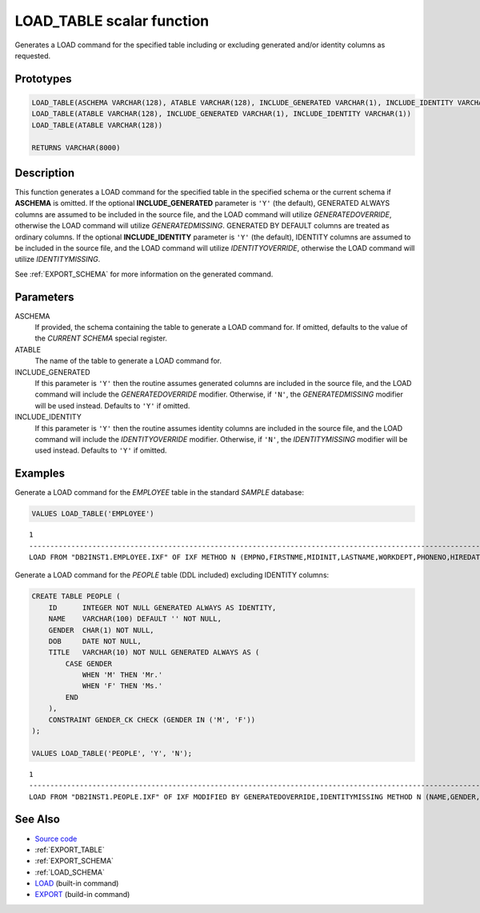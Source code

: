 .. _LOAD_TABLE:

==========================
LOAD_TABLE scalar function
==========================

Generates a LOAD command for the specified table including or excluding
generated and/or identity columns as requested.

Prototypes
==========

.. code-block:: sql

    LOAD_TABLE(ASCHEMA VARCHAR(128), ATABLE VARCHAR(128), INCLUDE_GENERATED VARCHAR(1), INCLUDE_IDENTITY VARCHAR(1))
    LOAD_TABLE(ATABLE VARCHAR(128), INCLUDE_GENERATED VARCHAR(1), INCLUDE_IDENTITY VARCHAR(1))
    LOAD_TABLE(ATABLE VARCHAR(128))

    RETURNS VARCHAR(8000)


Description
===========

This function generates a LOAD command for the specified table in the specified
schema or the current schema if **ASCHEMA** is omitted. If the optional
**INCLUDE_GENERATED** parameter is ``'Y'`` (the default), GENERATED ALWAYS
columns are assumed to be included in the source file, and the LOAD command
will utilize *GENERATEDOVERRIDE*, otherwise the LOAD command will utilize
*GENERATEDMISSING*. GENERATED BY DEFAULT columns are treated as ordinary
columns. If the optional **INCLUDE_IDENTITY** parameter is ``'Y'`` (the
default), IDENTITY columns are assumed to be included in the source file, and
the LOAD command will utilize *IDENTITYOVERRIDE*, otherwise the LOAD command
will utilize *IDENTITYMISSING*.

See :ref:`EXPORT_SCHEMA` for more information on the generated command.

Parameters
==========

ASCHEMA
    If provided, the schema containing the table to generate a LOAD command
    for. If omitted, defaults to the value of the *CURRENT SCHEMA* special
    register.

ATABLE
    The name of the table to generate a LOAD command for.

INCLUDE_GENERATED
    If this parameter is ``'Y'`` then the routine assumes generated columns are
    included in the source file, and the LOAD command will include the
    *GENERATEDOVERRIDE* modifier. Otherwise, if ``'N'``, the *GENERATEDMISSING*
    modifier will be used instead. Defaults to ``'Y'`` if omitted.

INCLUDE_IDENTITY
    If this parameter is ``'Y'`` then the routine assumes identity columns are
    included in the source file, and the LOAD command will include the
    *IDENTITYOVERRIDE* modifier. Otherwise, if ``'N'``, the *IDENTITYMISSING*
    modifier will be used instead. Defaults to ``'Y'`` if omitted.

Examples
========

Generate a LOAD command for the *EMPLOYEE* table in the standard *SAMPLE*
database:

.. code-block:: sql

    VALUES LOAD_TABLE('EMPLOYEE')

::

    1
    ----------------------------------------------------------------------------------------------------------------------------------------------------------------------------...
    LOAD FROM "DB2INST1.EMPLOYEE.IXF" OF IXF METHOD N (EMPNO,FIRSTNME,MIDINIT,LASTNAME,WORKDEPT,PHONENO,HIREDATE,JOB,EDLEVEL,SEX,BIRTHDATE,SALARY,BONUS,COMM) REPLACE INTO DB2INST1.EMPLOYEE (EMPNO,FIRSTNME,MIDINIT,LASTNAME,WORKDEPT,PHONENO,HIREDATE,JOB,EDLEVEL,SEX,BIRTHDATE,SALARY,BONUS,COMM)

Generate a LOAD command for the *PEOPLE* table (DDL included) excluding
IDENTITY columns:

.. code-block:: sql

    CREATE TABLE PEOPLE (
        ID      INTEGER NOT NULL GENERATED ALWAYS AS IDENTITY,
        NAME    VARCHAR(100) DEFAULT '' NOT NULL,
        GENDER  CHAR(1) NOT NULL,
        DOB     DATE NOT NULL,
        TITLE   VARCHAR(10) NOT NULL GENERATED ALWAYS AS (
            CASE GENDER
                WHEN 'M' THEN 'Mr.'
                WHEN 'F' THEN 'Ms.'
            END
        ),
        CONSTRAINT GENDER_CK CHECK (GENDER IN ('M', 'F'))
    );

    VALUES LOAD_TABLE('PEOPLE', 'Y', 'N');

::

    1
    --------------------------------------------------------------------------------------------------------------------------------------------------------------------------
    LOAD FROM "DB2INST1.PEOPLE.IXF" OF IXF MODIFIED BY GENERATEDOVERRIDE,IDENTITYMISSING METHOD N (NAME,GENDER,DOB,TITLE) REPLACE INTO DB2INST1.PEOPLE (NAME,GENDER,DOB,TITLE)


See Also
========

* `Source code`_
* :ref:`EXPORT_TABLE`
* :ref:`EXPORT_SCHEMA`
* :ref:`LOAD_SCHEMA`
* `LOAD`_ (built-in command)
* `EXPORT`_ (build-in command)

.. _Source code: https://github.com/waveform-computing/db2utils/blob/master/export_load.sql#L306
.. _EXPORT: http://pic.dhe.ibm.com/infocenter/db2luw/v9r7/topic/com.ibm.db2.luw.admin.cmd.doc/doc/r0008303.html
.. _LOAD: http://pic.dhe.ibm.com/infocenter/db2luw/v9r7/topic/com.ibm.db2.luw.admin.cmd.doc/doc/r0008305.html

